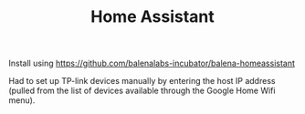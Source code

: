#+TITLE: Home Assistant

Install using https://github.com/balenalabs-incubator/balena-homeassistant

Had to set up TP-link devices manually by entering the host IP address (pulled from the list of devices available through the Google Home Wifi menu).
